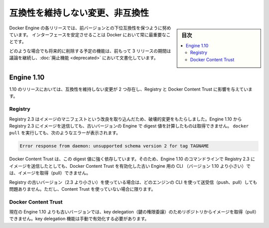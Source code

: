 .. -*- coding: utf-8 -*-
.. URL: https://docs.docker.com/engine/breaking_changes/
.. SOURCE: https://github.com/docker/docker/blob/master/docs/breaking_changes.md
   doc version: 1.12
      https://github.com/docker/docker/commits/master/docs/breaking_changes.md
.. check date: 2016/06/13
.. Commits on May 20, 2016 3d6f5984f52802fe2f4af0dd2296c9e2e4a1e003
.. -----------------------------------------------------------------------------

.. Breaking changes and incompatibilities

.. _breaking-changes-and-incompatibilities:

=======================================
互換性を維持しない変更、非互換性
=======================================

.. sidebar:: 目次

   .. contents:: 
       :depth: 3
       :local:

.. Every Engine release strives to be backward compatible with its predecessors,
   and interface stability is always a priority at Docker.

Docker Engine の各リリースでは、前バージョンとの下位互換性を保つように努めています。
インターフェースを安定させることは Docker において常に最重要なことです。

.. In all cases, feature removal is communicated three releases
   in advance and documented as part of the [deprecated features](deprecated.md)
   page.

どのような場合でも将来的に削除する予定の機能は、前もって 3 リリースの期間は議論を継続し、:doc:`廃止機能 <deprecated>` において文書化しています。

.. ## Engine 1.10

.. _engine-110:

Engine 1.10
====================

.. There were two breaking changes in the 1.10 release that affected
   Registry and Docker Content Trust:

1.10 のリリースにおいては、互換性を維持しない変更が 2 つ存在し、Registry と Docker Content Trust に影響を与えています。

.. Registry

Registry
----------

.. Registry 2.3 includes improvements to the image manifest that have caused a breaking change. Images pushed by Engine 1.10 to a Registry 2.3 cannot be pulled by digest by older Engine versions. A docker pull that encounters this situation returns the following error:

Registry 2.3 はイメージのマニフェストという改良を取り込んだため、破壊的変更をもたらしました。Engine 1.10 から Registry 2.3 にイメージを送信しても、古いバージョンの Engine で digest 値を計算したものは取得できません。 ``docker pull`` を実行しても、次のようなエラーが表示されます。

.. code-block:: bash

   Error response from daemon: unsupported schema version 2 for tag TAGNAME

.. Docker Content Trust heavily relies on pull by digest. As a result, images pushed from the Engine 1.10 CLI to a 2.3 Registry cannot be pulled by older Engine CLIs (< 1.10) with Docker Content Trust enabled.

Docker Content Trust は、この digest 値に強く依存しています。そのため、Engine 1.10 のコマンドラインで Registry 2.3 にイメージを送信したとしても、Docker Content Trust を有効化した古い Engine 用の CLI （バージョン 1.10 より小さい）では、イメージを取得（pull）できません。

.. If you are using an older Registry version (< 2.3), this problem does not occur with any version of the Engine CLI; push, pull, with and without content trust work as you would expect.

Registry の古いバージョン（2.3 より小さい）を使っている場合は、どのエンジンの CLI を使って送受信（push、pull）しても問題ありません。ただし、Content Trust を使っていない場合に限ります。

.. Docker Content Trust

Docker Content Trust
--------------------

.. Engine older than the current 1.10 cannot pull images from repositories that have enabled key delegation. Key delegation is a feature which requires a manual action to enable.

現在の Engine 1.10 よりも古いバージョンでは、key delegation（鍵の権限委譲）のためリポジトリからイメージを取得（pull）できません。key delegation 機能は手動で有効化する必要があります。

.. seealso:: 

   Breaking changes and incompatibilities
      https://docs.docker.com/engine/breaking_changes/
